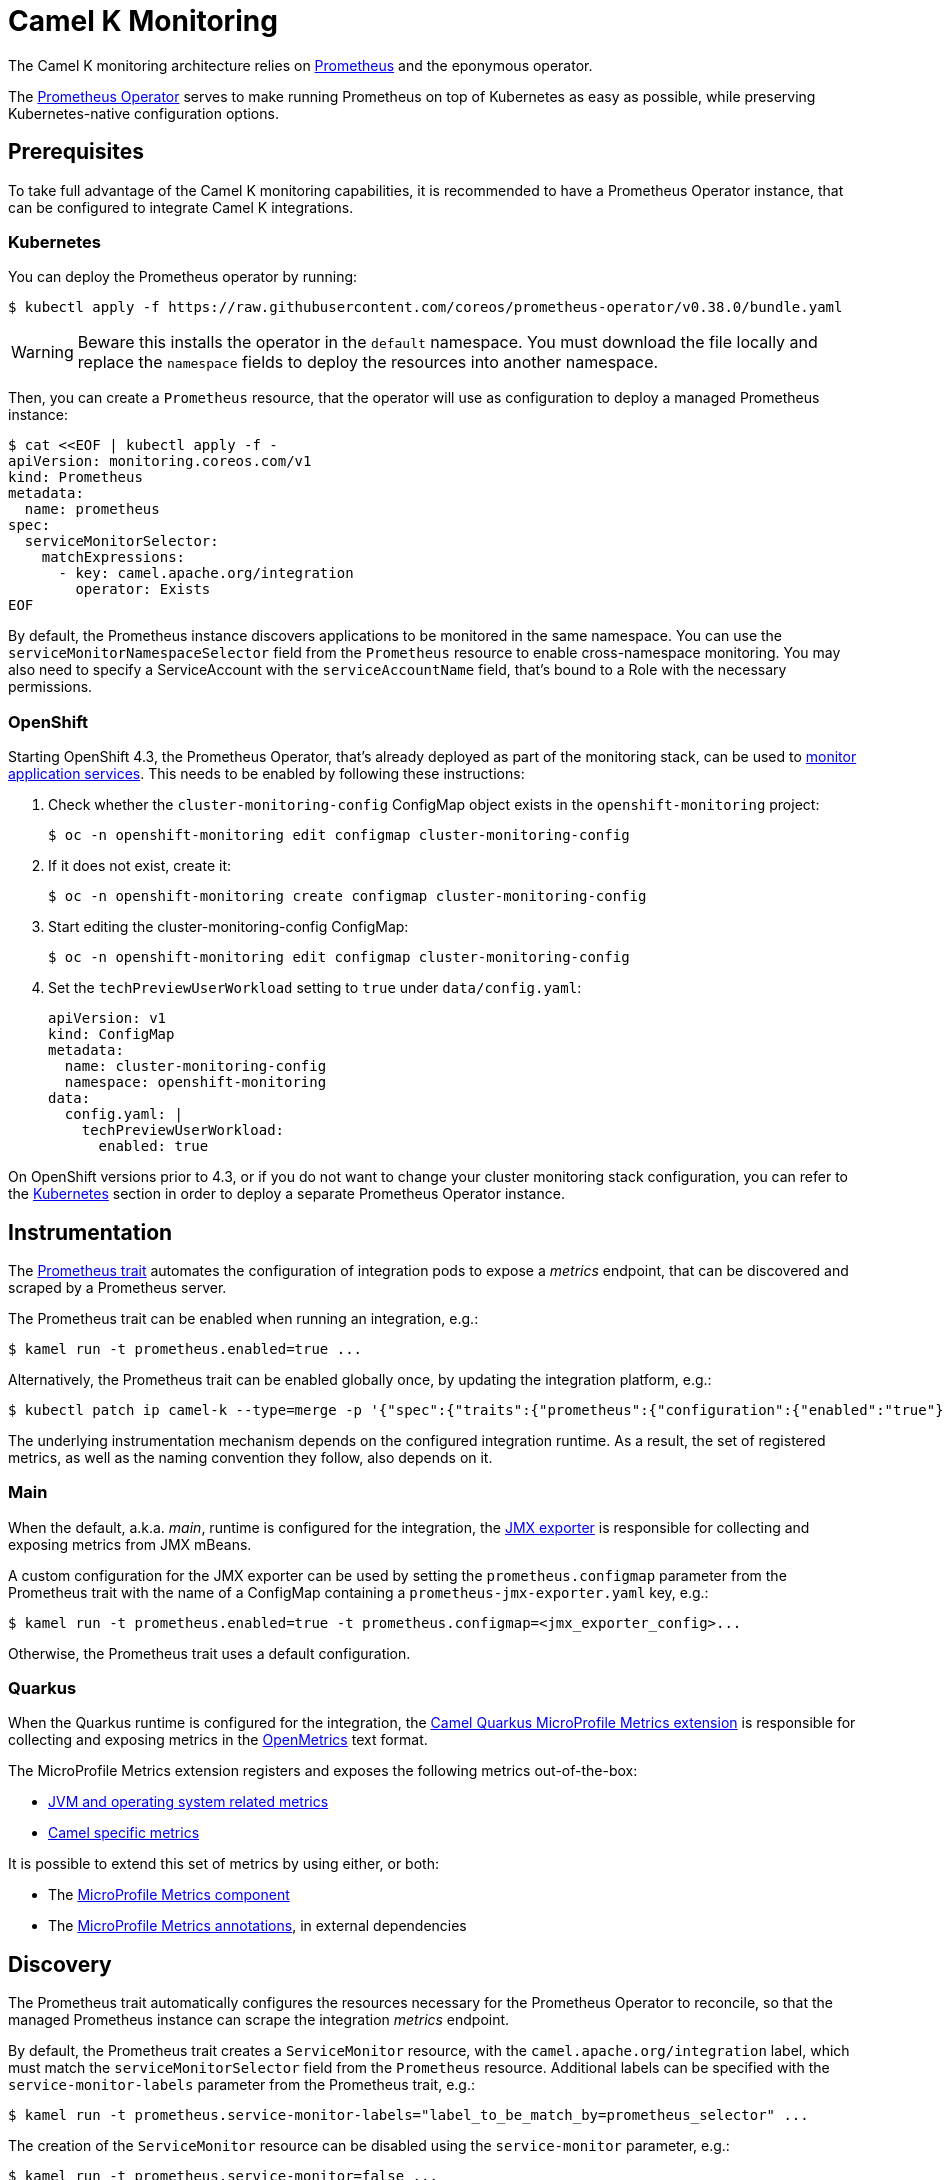 [[monitoring]]
= Camel K Monitoring

The Camel K monitoring architecture relies on https://prometheus.io[Prometheus] and the eponymous operator.

The https://github.com/coreos/prometheus-operator[Prometheus Operator] serves to make running Prometheus on top of Kubernetes as easy as possible, while preserving Kubernetes-native configuration options.

[[prerequisites]]
== Prerequisites

To take full advantage of the Camel K monitoring capabilities, it is recommended to have a Prometheus Operator instance, that can be configured to integrate Camel K integrations.

[[kubernetes]]
=== Kubernetes

You can deploy the Prometheus operator by running:

[source,sh]
----
$ kubectl apply -f https://raw.githubusercontent.com/coreos/prometheus-operator/v0.38.0/bundle.yaml
----

WARNING: Beware this installs the operator in the `default` namespace. You must download the file locally and replace the `namespace` fields to deploy the resources into another namespace.

Then, you can create a `Prometheus` resource, that the operator will use as configuration to deploy a managed Prometheus instance:

[source,sh]
----
$ cat <<EOF | kubectl apply -f -
apiVersion: monitoring.coreos.com/v1
kind: Prometheus
metadata:
  name: prometheus
spec:
  serviceMonitorSelector:
    matchExpressions:
      - key: camel.apache.org/integration
        operator: Exists
EOF
----

By default, the Prometheus instance discovers applications to be monitored in the same namespace.
You can use the `serviceMonitorNamespaceSelector` field from the `Prometheus` resource to enable cross-namespace monitoring.
You may also need to specify a ServiceAccount with the `serviceAccountName` field, that's bound to a Role with the necessary permissions.

[[openshift]]
=== OpenShift

Starting OpenShift 4.3, the Prometheus Operator, that's already deployed as part of the monitoring stack, can be used to https://docs.openshift.com/container-platform/4.3/monitoring/monitoring-your-own-services.html[monitor application services].
This needs to be enabled by following these instructions:

. Check whether the `cluster-monitoring-config` ConfigMap object exists in the `openshift-monitoring` project:

  $ oc -n openshift-monitoring edit configmap cluster-monitoring-config

. If it does not exist, create it:

  $ oc -n openshift-monitoring create configmap cluster-monitoring-config

. Start editing the cluster-monitoring-config ConfigMap:

  $ oc -n openshift-monitoring edit configmap cluster-monitoring-config

. Set the `techPreviewUserWorkload` setting to `true` under `data/config.yaml`:
+
[source,yaml]
----
apiVersion: v1
kind: ConfigMap
metadata:
  name: cluster-monitoring-config
  namespace: openshift-monitoring
data:
  config.yaml: |
    techPreviewUserWorkload:
      enabled: true
----

On OpenShift versions prior to 4.3, or if you do not want to change your cluster monitoring stack configuration, you can refer to the <<Kubernetes>> section in order to deploy a separate Prometheus Operator instance.

[[instrumentation]]
== Instrumentation

The xref:traits:prometheus.adoc[Prometheus trait] automates the configuration of integration pods to expose a _metrics_ endpoint, that can be discovered and scraped by a Prometheus server.

The Prometheus trait can be enabled when running an integration, e.g.:

[source,sh]
----
$ kamel run -t prometheus.enabled=true ...
----

Alternatively, the Prometheus trait can be enabled globally once, by updating the integration platform, e.g.:

[source,sh]
----
$ kubectl patch ip camel-k --type=merge -p '{"spec":{"traits":{"prometheus":{"configuration":{"enabled":"true"}}}}}'
----

The underlying instrumentation mechanism depends on the configured integration runtime.
As a result, the set of registered metrics, as well as the naming convention they follow, also depends on it.

=== Main

When the default, a.k.a. _main_, runtime is configured for the integration, the https://github.com/prometheus/jmx_exporter[JMX exporter] is responsible for collecting and exposing metrics from JMX mBeans.

A custom configuration for the JMX exporter can be used by setting the `prometheus.configmap` parameter from the Prometheus trait with the name of a ConfigMap containing a `prometheus-jmx-exporter.yaml` key, e.g.:

[source,sh]
----
$ kamel run -t prometheus.enabled=true -t prometheus.configmap=<jmx_exporter_config>...
----

Otherwise, the Prometheus trait uses a default configuration.

=== Quarkus

When the Quarkus runtime is configured for the integration, the https://camel.apache.org/camel-quarkus/latest/extensions/microprofile-metrics.html[Camel Quarkus MicroProfile Metrics extension] is responsible for collecting and exposing metrics in the https://github.com/OpenObservability/OpenMetrics[OpenMetrics] text format.

The MicroProfile Metrics extension registers and exposes the following metrics out-of-the-box:

* https://github.com/eclipse/microprofile-metrics/blob/master/spec/src/main/asciidoc/required-metrics.adoc#required-metrics[JVM and operating system related metrics]

* https://camel.apache.org/camel-quarkus/latest/extensions/microprofile-metrics.html#_camel_route_metrics[Camel specific metrics]

It is possible to extend this set of metrics by using either, or both:

* The https://camel.apache.org/components/latest/microprofile-metrics-component.html[MicroProfile Metrics component]

* The https://github.com/eclipse/microprofile-metrics/blob/master/spec/src/main/asciidoc/app-programming-model.adoc#annotations[MicroProfile Metrics annotations], in external dependencies

== Discovery

The Prometheus trait automatically configures the resources necessary for the Prometheus Operator to reconcile, so that the managed Prometheus instance can scrape the integration _metrics_ endpoint.

By default, the Prometheus trait creates a `ServiceMonitor` resource, with the `camel.apache.org/integration` label, which must match the `serviceMonitorSelector` field from the `Prometheus` resource.
Additional labels can be specified with the `service-monitor-labels` parameter from the Prometheus trait, e.g.:

[source,sh]
----
$ kamel run -t prometheus.service-monitor-labels="label_to_be_match_by=prometheus_selector" ...
----

The creation of the `ServiceMonitor` resource can be disabled using the `service-monitor` parameter, e.g.:

[source,sh]
----
$ kamel run -t prometheus.service-monitor=false ...
----

More information can be found in the xref:traits:prometheus.adoc[Prometheus trait] documentation.

The Prometheus Operator https://github.com/coreos/prometheus-operator/blob/v0.38.0/Documentation/user-guides/getting-started.md#related-resources[getting started] guide documents the discovery mechanism, as well as the relationship between the operator resources.

In case your integration metrics are not discovered, you may want to rely on https://github.com/coreos/prometheus-operator/blob/v0.38.0/Documentation/troubleshooting.md#troubleshooting-servicemonitor-changes[Troubleshooting `ServiceMonitor` changes].

== Alerting

The Prometheus Operator declares the `AlertManager` resource that can be used to configure _Alertmanager_ instances, along with `Prometheus` instances.

Assuming an `AlertManager` resource already exists in your cluster, you can register a `PrometheusRule` resource that is used by Prometheus to trigger alerts, e.g.:

[source,sh]
----
$ cat <<EOF | kubectl apply -f -
apiVersion: monitoring.coreos.com/v1
kind: PrometheusRule
metadata:
  labels:
    prometheus: example
    role: alert-rules
  name: prometheus-rules
spec:
  groups:
  - name: camel-k.rules
    rules:
    - alert: CamelKAlert
      expr: application_camel_context_exchanges_failed_total > 0
EOF
----

More information can be found in the Prometheus Operator https://github.com/coreos/prometheus-operator/blob/v0.38.0/Documentation/user-guides/alerting.md[Alerting] user guide. You can also find more details in https://docs.openshift.com/container-platform/4.4/monitoring/monitoring-your-own-services.html#creating-alerting-rules_monitoring-your-own-services[Creating alerting rules] from the OpenShift documentation.

== Autoscaling

Integration metrics can be exported for horizontal pod autoscaling (HPA), using the https://github.com/DirectXMan12/k8s-prometheus-adapter[custom metrics Prometheus adapter].
If you have an OpenShift cluster, you can follow https://docs.openshift.com/container-platform/4.4/monitoring/exposing-custom-application-metrics-for-autoscaling.html[Exposing custom application metrics for autoscaling] to set it up.

Assuming you have the Prometheus adapter up and running, you can create a `HorizontalPodAutoscaler` resource, e.g.:

[source,sh]
----
$ cat <<EOF | kubectl apply -f -
apiVersion: autoscaling/v2beta2
kind: HorizontalPodAutoscaler
metadata:
  name: camel-k-autoscaler
spec:
  scaleTargetRef:
    apiVersion: camel.apache.org/v1
    kind: Integration
    name: example
  minReplicas: 1
  maxReplicas: 10
  metrics:
  - type: Pods
    pods:
      metric:
        name: application_camel_context_exchanges_inflight_count
      target:
        type: AverageValue
        averageValue: 1k
EOF
----

More information can be found in https://kubernetes.io/docs/tasks/run-application/horizontal-pod-autoscale/[Horizontal Pod Autoscaler] from the Kubernetes documentation.

